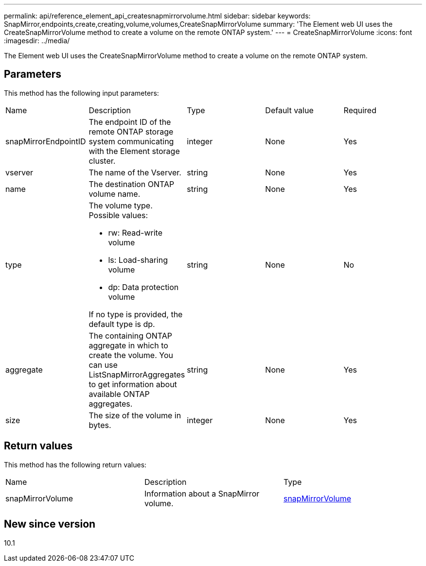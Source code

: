---
permalink: api/reference_element_api_createsnapmirrorvolume.html
sidebar: sidebar
keywords: SnapMirror,endpoints,create,creating,volume,volumes,CreateSnapMirrorVolume
summary: 'The Element web UI uses the CreateSnapMirrorVolume method to create a volume on the remote ONTAP system.'
---
= CreateSnapMirrorVolume
:icons: font
:imagesdir: ../media/

[.lead]
The Element web UI uses the CreateSnapMirrorVolume method to create a volume on the remote ONTAP system.

== Parameters

This method has the following input parameters:

|===
| Name| Description| Type| Default value| Required
a|
snapMirrorEndpointID
a|
The endpoint ID of the remote ONTAP storage system communicating with the Element storage cluster.
a|
integer
a|
None
a|
Yes
a|
vserver
a|
The name of the Vserver.
a|
string
a|
None
a|
Yes
a|
name
a|
The destination ONTAP volume name.
a|
string
a|
None
a|
Yes
a|
type
a|
The volume type. Possible values:

* rw: Read-write volume
* ls: Load-sharing volume
* dp: Data protection volume

If no type is provided, the default type is dp.
a|
string
a|
None
a|
No
a|
aggregate
a|
The containing ONTAP aggregate in which to create the volume. You can use ListSnapMirrorAggregates to get information about available ONTAP aggregates.
a|
string
a|
None
a|
Yes
a|
size
a|
The size of the volume in bytes.
a|
integer
a|
None
a|
Yes
|===

== Return values

This method has the following return values:

|===
| Name| Description| Type
a|
snapMirrorVolume
a|
Information about a SnapMirror volume.
a|
xref:reference_element_api_snapmirrorvolume.adoc[snapMirrorVolume]
|===

== New since version

10.1
